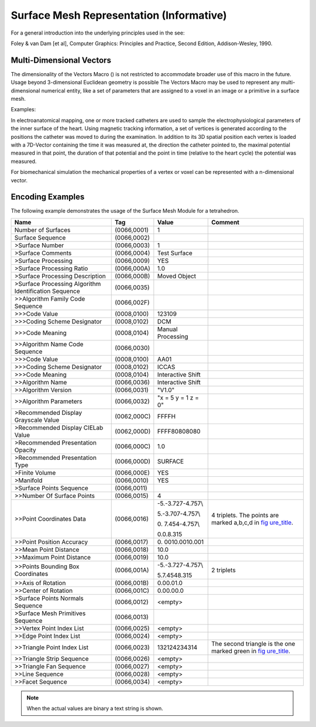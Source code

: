 .. _chapter_JJ:

Surface Mesh Representation (Informative)
=========================================

For a general introduction into the underlying principles used in the
see:

Foley & van Dam [et al], Computer Graphics: Principles and Practice,
Second Edition, Addison-Wesley, 1990.

.. _sect_JJ.1:

Multi-Dimensional Vectors
-------------------------

The dimensionality of the Vectors Macro () is not restricted to
accommodate broader use of this macro in the future. Usage beyond
3-dimensional Euclidean geometry is possible The Vectors Macro may be
used to represent any multi-dimensional numerical entity, like a set of
parameters that are assigned to a voxel in an image or a primitive in a
surface mesh.

Examples:

In electroanatomical mapping, one or more tracked catheters are used to
sample the electrophysiological parameters of the inner surface of the
heart. Using magnetic tracking information, a set of vertices is
generated according to the positions the catheter was moved to during
the examination. In addition to its 3D spatial position each vertex is
loaded with a 7D-Vector containing the time it was measured at, the
direction the catheter pointed to, the maximal potential measured in
that point, the duration of that potential and the point in time
(relative to the heart cycle) the potential was measured.

For biomechanical simulation the mechanical properties of a vertex or
voxel can be represented with a n-dimensional vector.

.. _sect_JJ.2:

Encoding Examples
-----------------

The following example demonstrates the usage of the Surface Mesh Module
for a tetrahedron.

+-----------------+-------------+-----------------+-----------------+
| **Name**        | **Tag**     | **Value**       | **Comment**     |
+=================+=============+=================+=================+
| Number of       | (0066,0001) | 1               |                 |
| Surfaces        |             |                 |                 |
+-----------------+-------------+-----------------+-----------------+
| Surface         | (0066,0002) |                 |                 |
| Sequence        |             |                 |                 |
+-----------------+-------------+-----------------+-----------------+
| >Surface Number | (0066,0003) | 1               |                 |
+-----------------+-------------+-----------------+-----------------+
| >Surface        | (0066,0004) | Test Surface    |                 |
| Comments        |             |                 |                 |
+-----------------+-------------+-----------------+-----------------+
| >Surface        | (0066,0009) | YES             |                 |
| Processing      |             |                 |                 |
+-----------------+-------------+-----------------+-----------------+
| >Surface        | (0066,000A) | 1.0             |                 |
| Processing      |             |                 |                 |
| Ratio           |             |                 |                 |
+-----------------+-------------+-----------------+-----------------+
| >Surface        | (0066,000B) | Moved Object    |                 |
| Processing      |             |                 |                 |
| Description     |             |                 |                 |
+-----------------+-------------+-----------------+-----------------+
| >Surface        | (0066,0035) |                 |                 |
| Processing      |             |                 |                 |
| Algorithm       |             |                 |                 |
| Identification  |             |                 |                 |
| Sequence        |             |                 |                 |
+-----------------+-------------+-----------------+-----------------+
| >>Algorithm     | (0066,002F) |                 |                 |
| Family Code     |             |                 |                 |
| Sequence        |             |                 |                 |
+-----------------+-------------+-----------------+-----------------+
| >>>Code Value   | (0008,0100) | 123109          |                 |
+-----------------+-------------+-----------------+-----------------+
| >>>Coding       | (0008,0102) | DCM             |                 |
| Scheme          |             |                 |                 |
| Designator      |             |                 |                 |
+-----------------+-------------+-----------------+-----------------+
| >>>Code Meaning | (0008,0104) | Manual          |                 |
|                 |             | Processing      |                 |
+-----------------+-------------+-----------------+-----------------+
| >>Algorithm     | (0066,0030) |                 |                 |
| Name Code       |             |                 |                 |
| Sequence        |             |                 |                 |
+-----------------+-------------+-----------------+-----------------+
| >>>Code Value   | (0008,0100) | AA01            |                 |
+-----------------+-------------+-----------------+-----------------+
| >>>Coding       | (0008,0102) | ICCAS           |                 |
| Scheme          |             |                 |                 |
| Designator      |             |                 |                 |
+-----------------+-------------+-----------------+-----------------+
| >>>Code Meaning | (0008,0104) | Interactive     |                 |
|                 |             | Shift           |                 |
+-----------------+-------------+-----------------+-----------------+
| >>Algorithm     | (0066,0036) | Interactive     |                 |
| Name            |             | Shift           |                 |
+-----------------+-------------+-----------------+-----------------+
| >>Algorithm     | (0066,0031) | "V1.0"          |                 |
| Version         |             |                 |                 |
+-----------------+-------------+-----------------+-----------------+
| >>Algorithm     | (0066,0032) | "x = 5 y = 1 z  |                 |
| Parameters      |             | = 0"            |                 |
+-----------------+-------------+-----------------+-----------------+
| >Recommended    | (0062,000C) | FFFFH           |                 |
| Display         |             |                 |                 |
| Grayscale Value |             |                 |                 |
+-----------------+-------------+-----------------+-----------------+
| >Recommended    | (0062,000D) | FFFF\8080\8080  |                 |
| Display CIELab  |             |                 |                 |
| Value           |             |                 |                 |
+-----------------+-------------+-----------------+-----------------+
| >Recommended    | (0066,000C) | 1.0             |                 |
| Presentation    |             |                 |                 |
| Opacity         |             |                 |                 |
+-----------------+-------------+-----------------+-----------------+
| >Recommended    | (0066,000D) | SURFACE         |                 |
| Presentation    |             |                 |                 |
| Type            |             |                 |                 |
+-----------------+-------------+-----------------+-----------------+
| >Finite Volume  | (0066,000E) | YES             |                 |
+-----------------+-------------+-----------------+-----------------+
| >Manifold       | (0066,0010) | YES             |                 |
+-----------------+-------------+-----------------+-----------------+
| >Surface Points | (0066,0011) |                 |                 |
| Sequence        |             |                 |                 |
+-----------------+-------------+-----------------+-----------------+
| >>Number Of     | (0066,0015) | 4               |                 |
| Surface Points  |             |                 |                 |
+-----------------+-------------+-----------------+-----------------+
| >>Point         | (0066,0016) | -5.\            | 4 triplets. The |
| Coordinates     |             | -3.727\-4.757\\ | points are      |
| Data            |             |                 | marked a,b,c,d  |
|                 |             | 5.\             | in              |
|                 |             | -3.707\-4.757\\ | `fig            |
|                 |             |                 | ure_title <#fig |
|                 |             | 0.              | ure_JJ.2-1>`__. |
|                 |             | \7.454\-4.757\\ |                 |
|                 |             |                 |                 |
|                 |             | 0.\0.\8.315     |                 |
+-----------------+-------------+-----------------+-----------------+
| >>Point         | (0066,0017) | 0.              |                 |
| Position        |             | 001\0.001\0.001 |                 |
| Accuracy        |             |                 |                 |
+-----------------+-------------+-----------------+-----------------+
| >>Mean Point    | (0066,0018) | 10.0            |                 |
| Distance        |             |                 |                 |
+-----------------+-------------+-----------------+-----------------+
| >>Maximum Point | (0066,0019) | 10.0            |                 |
| Distance        |             |                 |                 |
+-----------------+-------------+-----------------+-----------------+
| >>Points        | (0066,001A) | -5.\            | 2 triplets      |
| Bounding Box    |             | -3.727\-4.757\\ |                 |
| Coordinates     |             |                 |                 |
|                 |             | 5.\7.454\8.315  |                 |
+-----------------+-------------+-----------------+-----------------+
| >>Axis of       | (0066,001B) | 0.0\0.0\1.0     |                 |
| Rotation        |             |                 |                 |
+-----------------+-------------+-----------------+-----------------+
| >>Center of     | (0066,001C) | 0.0\0.0\0.0     |                 |
| Rotation        |             |                 |                 |
+-----------------+-------------+-----------------+-----------------+
| >Surface Points | (0066,0012) | <empty>         |                 |
| Normals         |             |                 |                 |
| Sequence        |             |                 |                 |
+-----------------+-------------+-----------------+-----------------+
| >Surface Mesh   | (0066,0013) |                 |                 |
| Primitives      |             |                 |                 |
| Sequence        |             |                 |                 |
+-----------------+-------------+-----------------+-----------------+
| >>Vertex Point  | (0066,0025) | <empty>         |                 |
| Index List      |             |                 |                 |
+-----------------+-------------+-----------------+-----------------+
| >>Edge Point    | (0066,0024) | <empty>         |                 |
| Index List      |             |                 |                 |
+-----------------+-------------+-----------------+-----------------+
| >>Triangle      | (0066,0023) | 1\3\2\1\        | The second      |
| Point Index     |             | 2\4\2\3\4\3\1\4 | triangle is the |
| List            |             |                 | one marked      |
|                 |             |                 | green in        |
|                 |             |                 | `fig            |
|                 |             |                 | ure_title <#fig |
|                 |             |                 | ure_JJ.2-1>`__. |
+-----------------+-------------+-----------------+-----------------+
| >>Triangle      | (0066,0026) | <empty>         |                 |
| Strip Sequence  |             |                 |                 |
+-----------------+-------------+-----------------+-----------------+
| >>Triangle Fan  | (0066,0027) | <empty>         |                 |
| Sequence        |             |                 |                 |
+-----------------+-------------+-----------------+-----------------+
| >>Line Sequence | (0066,0028) | <empty>         |                 |
+-----------------+-------------+-----------------+-----------------+
| >>Facet         | (0066,0034) | <empty>         |                 |
| Sequence        |             |                 |                 |
+-----------------+-------------+-----------------+-----------------+

.. note::

   When the actual values are binary a text string is shown.

